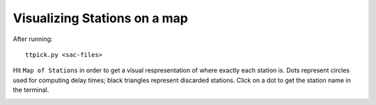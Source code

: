 Visualizing Stations on a map
-----------------------------

After running::

	ttpick.py <sac-files>

Hit ``Map of Stations`` in order to get a visual respresentation of where exactly each station is. Dots represent circles used for computing delay times; black triangles represent discarded stations. Click on a dot to get the station name in the terminal.

.. image:: images/basemap_stations.png
